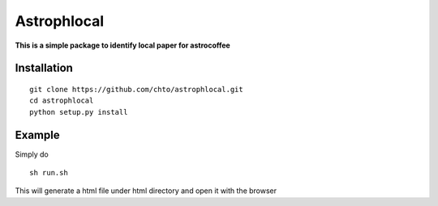 ============
Astrophlocal
============
**This is a simple package to identify local paper for astrocoffee**



Installation
-------------

::

    git clone https://github.com/chto/astrophlocal.git
    cd astrophlocal 
    python setup.py install
    
    
Example
-------
Simply do 

:: 

  sh run.sh

This will generate a html file under html directory and open it with the browser 
